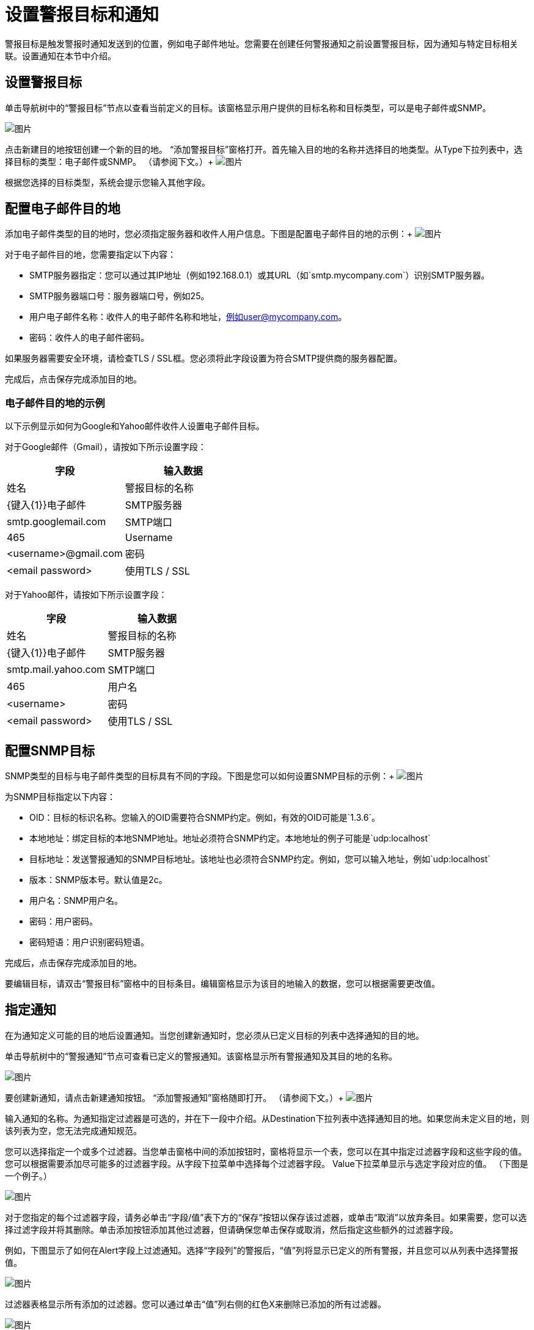 = 设置警报目标和通知

警报目标是触发警报时通知发送到的位置，例如电子邮件地址。您需要在创建任何警报通知之前设置警报目标，因为通知与特定目标相关联。设置通知在本节中介绍。

== 设置警报目标

单击导航树中的“警报目标”节点以查看当前定义的目标。该窗格显示用户提供的目标名称和目标类型，可以是电子邮件或SNMP。

image:alerts-destination-view.png[图片]

点击新建目的地按钮创建一个新的目的地。 “添加警报目标”窗格打开。首先输入目的地的名称并选择目的地类型。从Type下拉列表中，选择目标的类型：电子邮件或SNMP。 （请参阅下文。）+
  image:alert-dest1.png[图片]

根据您选择的目标类型，系统会提示您输入其他字段。

== 配置电子邮件目的地

添加电子邮件类型的目的地时，您必须指定服务器和收件人用户信息。下图是配置电子邮件目的地的示例：+
  image:alerts-destination-add-email-google.png[图片]

对于电子邮件目的地，您需要指定以下内容：

*  SMTP服务器指定：您可以通过其IP地址（例如192.168.0.1）或其URL（如`smtp.mycompany.com`）识别SMTP服务器。
*  SMTP服务器端口号：服务器端口号，例如25。
* 用户电子邮件名称：收件人的电子邮件名称和地址，例如user@mycompany.com。
* 密码：收件人的电子邮件密码。

如果服务器需要安全环境，请检查TLS / SSL框。您必须将此字段设置为符合SMTP提供商的服务器配置。

完成后，点击保存完成添加目的地。

=== 电子邮件目的地的示例

以下示例显示如何为Google和Yahoo邮件收件人设置电子邮件目标。

对于Google邮件（Gmail），请按如下所示设置字段：

[%header,cols="2*"]
|===
|字段 |输入数据
|姓名 |警报目标的名称
| {键入{1}}电子邮件
| SMTP服务器 | smtp.googlemail.com
| SMTP端口 | 465
|Username |<username>@gmail.com
|密码 | <email password>
|使用TLS / SSL  |是的
|===

对于Yahoo邮件，请按如下所示设置字段：

[%header,cols="2*"]
|===
|字段 |输入数据
|姓名 |警报目标的名称
| {键入{1}}电子邮件
| SMTP服务器 | smtp.mail.yahoo.com
| SMTP端口 | 465
|用户名 | <username>
|密码 | <email password>
|使用TLS / SSL  |是的
|===

== 配置SNMP目标

SNMP类型的目标与电子邮件类型的目标具有不同的字段。下图是您可以如何设置SNMP目标的示例：+
  image:alerts-destination-add-snmp.png[图片]

为SNMP目标指定以下内容：

*  OID：目标的标识名称。您输入的OID需要符合SNMP约定。例如，有效的OID可能是`1.3.6`。
* 本地地址：绑定目标的本地SNMP地址。地址必须符合SNMP约定。本地地址的例子可能是`udp:localhost`
* 目标地址：发送警报通知的SNMP目标地址。该地址也必须符合SNMP约定。例如，您可以输入地址，例如`udp:localhost`
* 版本：SNMP版本号。默认值是2c。
* 用户名：SNMP用户名。
* 密码：用户密码。
* 密码短语：用户识别密码短语。

完成后，点击保存完成添加目的地。

要编辑目标，请双击“警报目标”窗格中的目标条目。编辑窗格显示为该目的地输入的数据，您可以根据需要更改值。

== 指定通知

在为通知定义可能的目的地后设置通知。当您创建新通知时，您必须从已定义目标的列表中选择通知的目的地。

单击导航树中的“警报通知”节点可查看已定义的警报通知。该窗格显示所有警报通知及其目的地的名称。

image:alerts-notification-view.png[图片]

要创建新通知，请点击新建通知按钮。 “添加警报通知”窗格随即打开。 （请参阅下文。）+
  image:alerts-notification-add.png[图片]

输入通知的名称。为通知指定过滤器是可选的，并在下一段中介绍。从Destination下拉列表中选择通知目的地。如果您尚未定义目的地，则该列表为空，您无法完成通知规范。

您可以选择指定一个或多个过滤器。当您单击窗格中间的添加按钮时，窗格将显示一个表，您可以在其中指定过滤器字段和这些字段的值。您可以根据需要添加尽可能多的过滤器字段。从字段下拉菜单中选择每个过滤器字段。 Value下拉菜单显示与选定字段对应的值。 （下图是一个例子。）

image:alerts-notification-filter.png[图片]

对于您指定的每个过滤器字段，请务必单击“字段/值”表下方的“保存”按钮以保存该过滤器，或单击“取消”以放弃条目。如果需要，您可以选择过滤字段并将其删除。单击添加按钮添加其他过滤器，但请确保您单击保存或取消，然后指定这些额外的过滤器字段。

例如，下图显示了如何在Alert字段上过滤通知。选择“字段列”的警报后，“值”列将显示已定义的所有警报，并且您可以从列表中选择警报值。

image:alerts-notification-filter1.png[图片]

过滤器表格显示所有添加的过滤器。您可以通过单击“值”列右侧的红色X来删除已添加的所有过滤器。

image:alerts-notification-filter2.png[图片]

如果您选择的目标类型是电子邮件，则输入电子邮件收件人姓名，发件人姓名，主题和电子邮件正文的文本。您必须输入所有这些字段的数据（请参阅下图。）+
  image:alerts-notification-destination-email.png[图片]

对于电子邮件目的地，您可以在主题和正文字段中使用表达式。要使用表达式并正确解释表达式，必须将表达式括在大括号中，并在其前加上美元符号（$）符号，如下所示。例如：

您可以将表达式与其他一些文字组合在一起。例如，您可能希望显示标准消息的主题行警报已被触发，但还包括一个表示警报条件的表达式。您可以如下设置主题字段：

image:alerts-notification-subject-email.png[图片]

请参阅下文，了解有关可用于这些警报表达式的属性的更多信息。

当目标类型为SNMP时，系统会提示您输入一个值，如下所示。您必须输入值字段的数据才能保存通知。 +
  image:alerts-notification-snmp.png[图片]

对于所有通知，请务必在输入所有必需数据后单击保存按钮。注意保存按钮是灰色的，直到所有必填字段完成。

要编辑通知，请双击警报通知窗格中的通知条目。编辑窗格显示为该通知输入的数据，您可以根据需要更改值。

警报表达式中使用的== 属性

有许多属性的值可以合并到警报目标和通知中。您可以使用上面显示的表达式语法合并这些属性。某些属性对所有警报类型都是通用的，而其他属性则属于特定的警报类型。

以下属性对所有警报类型都是通用的。 （类`com.mulesoft.console.alert.RaisedAlert`包含警报属性的声明。）

[%header,cols="2*"]
|===
|属性 |说明
| id  |警报标识
|姓名 |警报名称
| serverId  |服务器标识符
| serverName  |服务器名称
|描述 |提醒警报的描述
|时间戳 |提醒时间
|来源 |提出警报的来源
|严重性 |警报的严重程度，如致命或严重
|类型 |警报的类型，例如低内存或异常
|===

除了上面显示的通用属性之外，某些警报类型还有其他可访问的属性。下表显示了定义附加属性的警报类型和特定属性。

[%header,cols="34,33,33"]
|===
|警报类型 |属性 |说明
|例外提示 |   | 
|   | exceptionMessage  |描述异常的简短文本消息
|   | exceptionFullMessage  |描述异常的完整或完整文本消息
|   | exceptionRootCause  |异常的原因
|基于阈值的警报（可能是自定义，线程池或JMX警报） |   | 
|   | actualValue  |导致警报提升的值
|   |阈值 |引发警报的阈值
|   | thresholdEventType  |引发警报的事件的类型
|网址健康警报 |   | 
|   | urlStatus  |来自URL的错误状态标识符
|   | urlMessage  |来自URL的错误消息
|日志提示 |   | 
|   | logFile  |日志文件名称
|   | logLine  |日志文件中的行
|===

